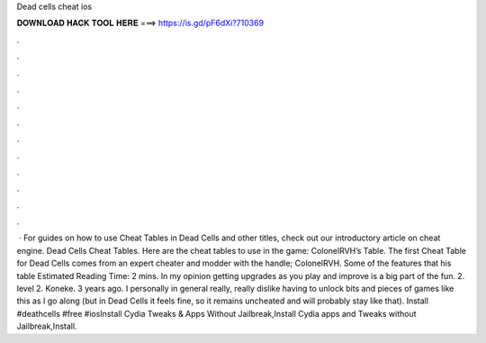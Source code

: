 Dead cells cheat ios

𝐃𝐎𝐖𝐍𝐋𝐎𝐀𝐃 𝐇𝐀𝐂𝐊 𝐓𝐎𝐎𝐋 𝐇𝐄𝐑𝐄 ===> https://is.gd/pF6dXi?710369

.

.

.

.

.

.

.

.

.

.

.

.

 · For guides on how to use Cheat Tables in Dead Cells and other titles, check out our introductory article on cheat engine. Dead Cells Cheat Tables. Here are the cheat tables to use in the game: ColonelRVH’s Table. The first Cheat Table for Dead Cells comes from an expert cheater and modder with the handle; ColonelRVH. Some of the features that his table Estimated Reading Time: 2 mins. In my opinion getting upgrades as you play and improve is a big part of the fun. 2. level 2. Koneke. 3 years ago. I personally in general really, really dislike having to unlock bits and pieces of games like this as I go along (but in Dead Cells it feels fine, so it remains uncheated and will probably stay like that). Install #deathcells #free #iosInstall Cydia Tweaks & Apps Without Jailbreak,Install Cydia apps and Tweaks without Jailbreak,Install.